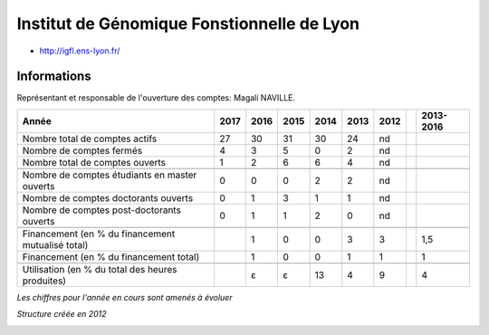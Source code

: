 .. _igfl:

Institut de Génomique Fonstionnelle de Lyon
===========================================

* `http://igfl.ens-lyon.fr/ <http://igfl.ens-lyon.fr/>`_

Informations
------------

Représentant et responsable de l'ouverture des comptes: Magali NAVILLE.

+-----------------------------------------------------+--------+------+------+------+------+------+------+-----------+
| Année                                               |  2017  | 2016 | 2015 | 2014 | 2013 | 2012 |      | 2013-2016 |                                                               
+=====================================================+========+======+======+======+======+======+======+===========+
| Nombre total de comptes actifs                      |  27    |  30  |  31  | 30   |  24  |  nd  |      |           | 
+-----------------------------------------------------+--------+------+------+------+------+------+------+-----------+
| Nombre de comptes fermés                            |  4     |  3   |  5   |  0   |  2   |  nd  |      |           |      
+-----------------------------------------------------+--------+------+------+------+------+------+------+-----------+
| Nombre total de comptes ouverts                     |  1     |  2   |  6   |  6   |  4   |  nd  |      |           |      
+-----------------------------------------------------+--------+------+------+------+------+------+------+-----------+
|                                                     |        |      |      |      |      |      |      |           |      
+-----------------------------------------------------+--------+------+------+------+------+------+------+-----------+ 
| Nombre de comptes étudiants en master ouverts       |  0     |  0   |  0   |  2   |  2   |  nd  |      |           |      
+-----------------------------------------------------+--------+------+------+------+------+------+------+-----------+
| Nombre de comptes  doctorants ouverts               |  0     |  1   |  3   |  1   |  1   |  nd  |      |           |      
+-----------------------------------------------------+--------+------+------+------+------+------+------+-----------+ 
| Nombre de comptes  post-doctorants ouverts          |  0     |  1   |  1   |  2   |  0   |  nd  |      |           |  
+-----------------------------------------------------+--------+------+------+------+------+------+------+-----------+
|                                                     |        |      |      |      |      |      |      |           |      
+-----------------------------------------------------+--------+------+------+------+------+------+------+-----------+
| Financement (en % du financement mutualisé total)   |        |  1   |  0   |  0   |  3   |  3   |      |    1,5    |       
+-----------------------------------------------------+--------+------+------+------+------+------+------+-----------+
| Financement (en % du financement total)             |        |  1   |  0   |  0   |  1   |  1   |      |    1      |       
+-----------------------------------------------------+--------+------+------+------+------+------+------+-----------+
|                                                     |        |      |      |      |      |      |      |           |       
+-----------------------------------------------------+--------+------+------+------+------+------+------+-----------+
| Utilisation (en % du total des heures produites)    |        |  ɛ   |  ɛ   |  13  |  4   |  9   |      |    4      |       
+-----------------------------------------------------+--------+------+------+------+------+------+------+-----------+

*Les chiffres pour l'année en cours sont amenés à évoluer*

*Structure créée en 2012*

.. container:: text-center

    .. image:: ../../../_static/statistiques/plot_by_labs_igfl.png
        :class: img-fluid
        :alt: Graphique IGFL


